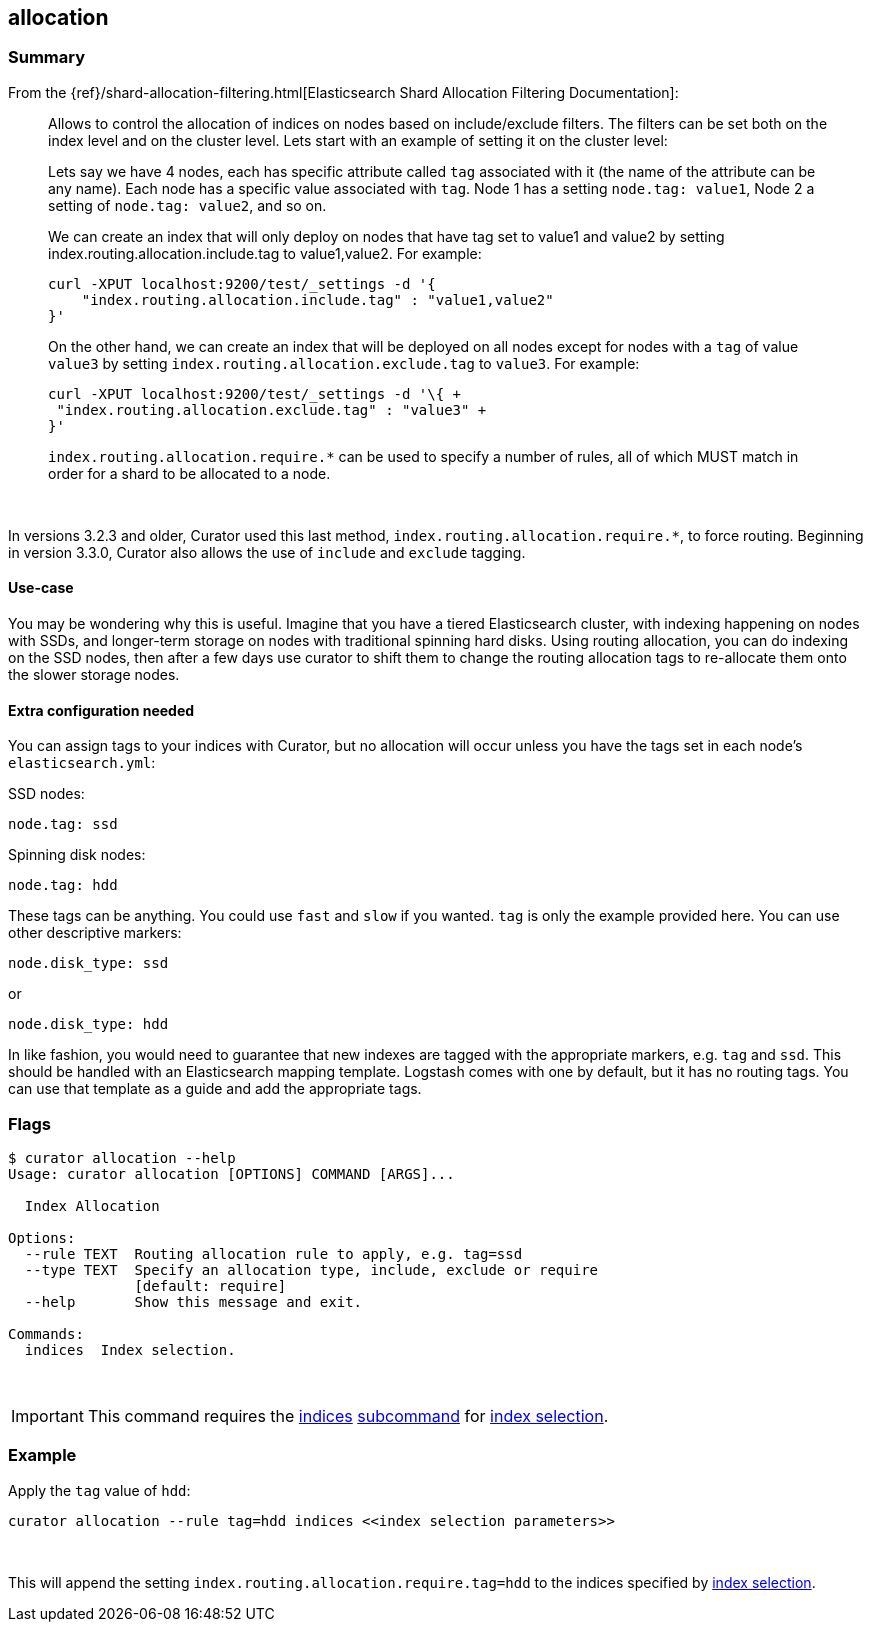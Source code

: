 [[allocation]]
== allocation

[float]
Summary
~~~~~~~

From the
{ref}/shard-allocation-filtering.html[Elasticsearch Shard Allocation Filtering
Documentation]:

________________________________________________________________________________
Allows to control the allocation of indices on nodes based on include/exclude
filters. The filters can be set both on the index level and on the cluster
level. Lets start with an example of setting it on the cluster level:

Lets say we have 4 nodes, each has specific attribute called `tag` associated
with it (the name of the attribute can be any name). Each node has a specific
value associated with `tag`. Node 1 has a setting `node.tag: value1`, Node 2 a
setting of `node.tag: value2`, and so on.

We can create an index that will only deploy on nodes that have tag set to
value1 and value2 by setting index.routing.allocation.include.tag to
value1,value2. For example:

------------------------------------------------------------
curl -XPUT localhost:9200/test/_settings -d '{
    "index.routing.allocation.include.tag" : "value1,value2"
}'
------------------------------------------------------------

On the other hand, we can create an index that will be deployed on all nodes
except for nodes with a `tag` of value `value3` by setting
`index.routing.allocation.exclude.tag` to `value3`. For example:

------------------------------------------------------------
curl -XPUT localhost:9200/test/_settings -d '\{ +
 "index.routing.allocation.exclude.tag" : "value3" +
}'
------------------------------------------------------------

`index.routing.allocation.require.*` can be used to specify a number of rules,
all of which MUST match in order for a shard to be allocated to a node.
________________________________________________________________________________

&nbsp;

In versions 3.2.3 and older, Curator used this last method,
`index.routing.allocation.require.*`, to force routing.  Beginning in version
3.3.0, Curator also allows the use of `include` and `exclude` tagging.

[float]
Use-case
^^^^^^^^

You may be wondering why this is useful.  Imagine that you have a tiered
Elasticsearch cluster, with indexing happening on nodes with SSDs, and
longer-term storage on nodes with traditional spinning hard disks.  Using
routing allocation, you can do indexing on the SSD nodes, then after a few days
use curator to shift them to change the routing allocation tags to re-allocate
them onto the slower storage nodes.

[float]
Extra configuration needed
^^^^^^^^^^^^^^^^^^^^^^^^^^

You can assign tags to your indices with Curator, but no allocation will occur
unless you have the tags set in each node's `elasticsearch.yml`:

SSD nodes:

    node.tag: ssd

Spinning disk nodes:

    node.tag: hdd

These tags can be anything.  You could use `fast` and `slow` if you wanted.
`tag` is only the example provided here. You can use other descriptive markers:

    node.disk_type: ssd

or

    node.disk_type: hdd

In like fashion, you would need to guarantee that new indexes are tagged with
the appropriate markers, e.g. `tag` and `ssd`.  This should be handled with an
Elasticsearch mapping template.  Logstash comes with one by default, but it has
no routing tags.  You can use that template as a guide and add the appropriate
tags.

[float]
Flags
~~~~~

--------------------------------------------------------------------------------

$ curator allocation --help
Usage: curator allocation [OPTIONS] COMMAND [ARGS]...

  Index Allocation

Options:
  --rule TEXT  Routing allocation rule to apply, e.g. tag=ssd
  --type TEXT  Specify an allocation type, include, exclude or require
               [default: require]
  --help       Show this message and exit.

Commands:
  indices  Index selection.

--------------------------------------------------------------------------------

&nbsp;

IMPORTANT: This command requires the <<indices-subcommand,indices>>
<<subcommand,subcommand>> for <<index-selection,index selection>>.

[float]
Example
~~~~~~~

Apply the `tag` value of `hdd`:

------------------------------------------------------------------------
curator allocation --rule tag=hdd indices <<index selection parameters>>
------------------------------------------------------------------------

&nbsp;

This will append the setting `index.routing.allocation.require.tag=hdd` to the
indices specified by <<index-selection,index selection>>.
